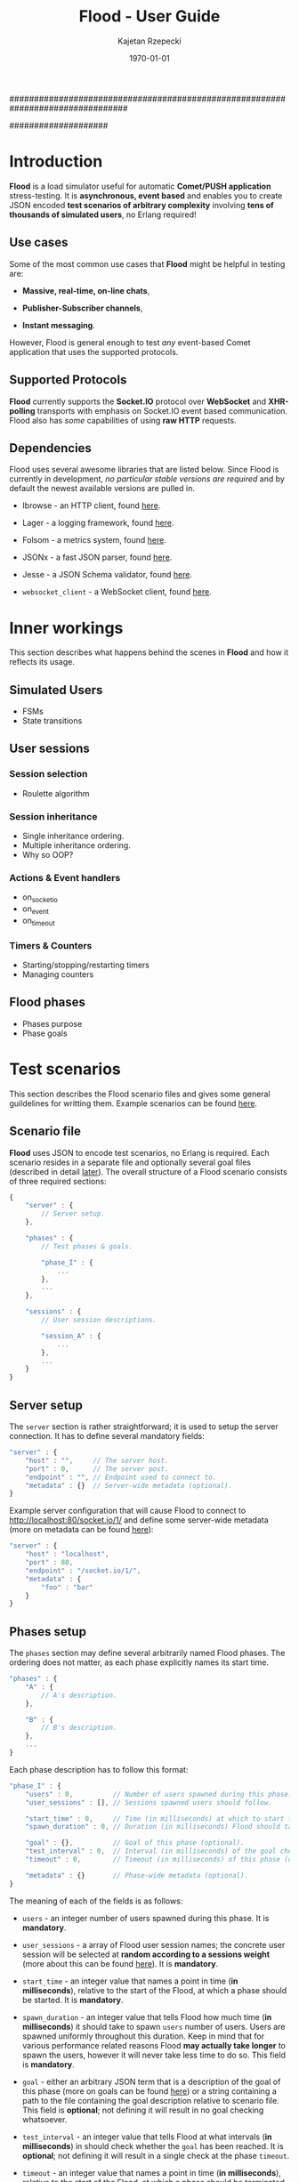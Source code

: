 ################################################################################
#+TITLE: *Flood - User Guide*
#+AUTHOR: Kajetan Rzepecki
#+DATE: \today
#
#+BEGIN_OPTIONS
#+STARTUP: content
#+LaTeX_CLASS: article
#+LaTeX_CLASS_OPTIONS: [a4paper]
#+LaTeX_HEADER: \usepackage[margin=2cm]{geometry}
#+LaTeX_HEADER: \usepackage{amsmath}
#+LaTeX_HEADER: \usepackage{minted}
#+OPTIONS: tags:nil, toc:nil
#+END_OPTIONS
####################

#+latex: \vfill
#+begin_center
#+attr_latex: scale=1.0
[[file:./img/flood.png]]
#+end_center
#+latex: \vfill

#+latex: \thispagestyle{empty}
#+latex: \pagebreak

#+latex: \tableofcontents

#+latex: \pagebreak
* Introduction
*Flood* is a load simulator useful for automatic *Comet/PUSH application* stress-testing. It is *asynchronous, event based* and enables you to create JSON encoded *test scenarios of arbitrary complexity* involving *tens of thousands of simulated users*, no Erlang required!

** Use cases
Some of the most common use cases that *Flood* might be helpful in testing are:

- *Massive, real-time, on-line chats*,

- *Publisher-Subscriber channels*,

- *Instant messaging*.

#+latex: \noindent
However, Flood is general enough to test /any/ event-based Comet application that uses the supported protocols.

** Supported Protocols
*Flood* currently supports the *Socket.IO* protocol over *WebSocket* and *XHR-polling* transports with emphasis on Socket.IO event based communication. Flood also has /some/ capabilities of using *raw HTTP* requests.

** Dependencies
Flood uses several awesome libraries that are listed below. Since Flood is currently in development, /no particular stable versions are required/ and by default the newest available versions are pulled in.

- Ibrowse - an HTTP client, found [[https://github.com/cmullaparthi/ibrowse][here]].

- Lager - a logging framework, found [[https://github.com/basho/lager][here]].

- Folsom - a metrics system, found [[https://github.com/boundary/folsom][here]].

- JSONx - a fast JSON parser, found [[https://github.com/iskra/jsonx][here]].

- Jesse - a JSON Schema validator, found [[https://github.com/alertlogic/jesse][here]].

- =websocket_client= - a WebSocket client, found [[https://github.com/jeremyong/websocket_client][here]].

#+latex: \pagebreak
* Inner workings
This section describes what happens behind the scenes in *Flood* and how it reflects its usage.

** Simulated Users
- FSMs
- State transitions

** User sessions
# <<<ref:sessions>>>
*** Session selection
- Roulette algorithm

*** Session inheritance
- Single inheritance ordering.
- Multiple inheritance ordering.
- Why so OOP?

*** Actions & Event handlers
- on_socketio
- on_event
- on_timeout

*** Timers & Counters
- Starting/stopping/restarting timers
- Managing counters

** Flood phases
# <<<ref:goals>>>

- Phases purpose
- Phase goals

#+latex: \pagebreak
* Test scenarios
This section describes the Flood scenario files and gives some general guildelines for writting them. Example scenarios can be found [[ref:example_scenarios][here]].

** Scenario file
*Flood* uses JSON to encode test scenarios, no Erlang is required. Each scenario resides in a separate file and optionally several goal files (described in detail [[ref:goal_schemas][later]]). The overall structure of a Flood scenario consists of three required sections:

#+begin_src javascript
  {
      "server" : {
          // Server setup.
      },

      "phases" : {
          // Test phases & goals.

          "phase_I" : {
              ...
          },
          ...
      },

      "sessions" : {
          // User session descriptions.

          "session_A" : {
              ...
          },
          ...
      }
  }
#+end_src

** Server setup
The =server= section is rather straightforward; it is used to setup the server connection. It has to define several mandatory fields:

#+begin_src javascript
  "server" : {
      "host" : "",     // The server host.
      "port" : 0,      // The server post.
      "endpoint" : "", // Endpoint used to connect to.
      "metadata" : {}  // Server-wide metadata (optional).
  }
#+end_src

#+latex: \noindent
Example server configuration that will cause Flood to connect to http://localhost:80/socket.io/1/ and define some server-wide metadata (more on metadata can be found [[ref:metadata][here]]):

#+begin_src javascript
  "server" : {
      "host" : "localhost",
      "port" : 80,
      "endpoint" : "/socket.io/1/",
      "metadata" : {
          "foo" : "bar"
      }
  }
#+end_src

** Phases setup
# <<<ref:phase_setup>>>

The =phases= section may define several arbitrarily named Flood phases. The ordering does not matter, as each phase explicitly names its start time.

#+begin_src javascript
  "phases" : {
      "A" : {
          // A's description.
      },

      "B" : {
          // B's description.
      },
      ...
  }
#+end_src

#+latex: \noindent
Each phase description has to follow this format:

#+begin_src javascript
  "phase_I" : {
      "users" : 0,          // Number of users spawned during this phase.
      "user_sessions" : [], // Sessions spawned users should follow.

      "start_time" : 0,     // Time (in milliseconds) at which to start this phase.
      "spawn_duration" : 0, // Duration (in milliseconds) Flood should take to spawn the users.

      "goal" : {},          // Goal of this phase (optional).
      "test_interval" : 0,  // Interval (in milliseconds) of the goal checks (optional).
      "timeout" : 0,        // Timeout (in milliseconds) of this phase (optional).

      "metadata" : {}       // Phase-wide metadata (optional).
  }
#+end_src

#+latex: \noindent
The meaning of each of the fields is as follows:

- =users= - an integer number of users spawned during this phase. It is *mandatory*.

- =user_sessions= - a array of Flood user session names; the concrete user session will be selected at *random according to a sessions weight* (more about this can be found [[ref:sessions][here]]). It is *mandatory*.

- =start_time= - an integer value that names a point in time (*in milliseconds*), relative to the start of the Flood, at which a phase should be started. It is *mandatory*.

- =spawn_duration= - an integer value that tells Flood how much time (*in milliseconds*) it should take to spawn =users= number of users. Users are spawned uniformly throughout this duration. Keep in mind that for various performance related reasons Flood *may actually take longer* to spawn the users, however it will never take less time to do so. This field is *mandatory*.

- =goal= - either an arbitrary JSON term that is a description of the goal of this phase (more on goals can be found [[ref:goals][here]]) or a string containing a path to the file containing the goal description relative to scenario file. This field is *optional*; not defining it will result in no goal checking whatsoever.

- =test_interval= - an integer value that tells Flood at what intervals (*in milliseconds*) in should check whether the =goal= has been reached. It is *optional*; not defining it will result in a single check at the phase =timeout=.

- =timeout= - an integer value that names a point in time (*in milliseconds*), relative to the start of the Flood, at which a phase should be terminated if it is still running. It is *optional*.

- =metadata= - a JSON object defining some phase-wide metadata (more on metadata [[ref:metadata][later]]). It is *optional*.

#+latex: \noindent
Example =phases= setup:

#+begin_src javascript
  "phases" : {
      "phase_I" : {
          "metadata" : { },

          "users" : 1000,
          "user_sessions" : ["session_A", "session_B"],

          "start_time" : 1000,
          "spawn_duration" : 1000
      },

      "phase_II" : {
          "metadata" : { },

          "users" : 1000,
          "user_sessions" : ["session_C"],

          "start_time" : 2000,
          "spawn_duration" : 5000

          "goal" : "./goal.jsonschema",
          "test_interval" : 100,
          "timeout" : 10000
      }
  }
#+end_src

#+latex: \noindent
This setup will schedule two Flood phases. The first phase, =phase_I=, will start at 1000 ms and spawn 1000 users following either =session_A= or =session_B= over 1000 ms duration. The second phase, =phase_II=, will start at 2000 ms and spawn 1000 users following =session_C= over 5000 ms duration. Additionally, a =phase_II= goal check will be scheduled every 100 ms starting at 2000 ms and running util the goal provided in "./goal.jsonschema" file is met or until the phase timeout, set at 10000 ms, is reached.

** User session setup
# <<<ref:session_setup>>>

The =sessions= section may define several arbitrarily named Flood user sessions. The ordering does not matter, as each session explicitly names its relations to other sessions.

#+begin_src javascript
  "sessions" : {
      "session_A" : {
          // A's description.
      },

      "session_B" : {
          // B's description.
      },
      ...
  }
#+end_src

#+latex: \noindent
Each session description has to follow this format:

#+begin_src javascript
  "session_A" : {
      "extends" : [],   // Array of sessions extended by this session (optional).

      "weight" : 0.0,   // Weight of this session (optional).
      "transport" : "", // Socket.IO transport used by this session (optional).

      "metadata" : {},  // Session-wide metadata (optional).
      "do" : []         // Array of actions to be performed by the user (optional).
  }
#+end_src

#+latex: \noindent
The meaning of each of the fields is as follows:

- =extends= - an array of session names that this session extends (more about session inheritance can be found [[ref:sessions][here]]). It is *optional* and omitting it means that this session does not extend any other sessions.

- =weight= - a real number determining how often simulated users will choose this session over other sessions (more on session selection can be found [[ref:sessions][here]]); it is completely relative and depends on the total weight of a subset of sessions considered at one point (for examples at a certain Flood phase's startup). It is *optional* and defaults to *0.0*.

- =transport= - a string naming a Socket.IO compatible transport protocol. It should be either of =websocket= or =xhr-polling=, but in general it is *optional* and defaults to the empty string.

- =metadata= - a JSON object defining some session-wide metadata (more on metadata [[ref:metadata][later]]). It is *optional*.

- =do= - an array of actions to be performed by the users following this session (more on actions & event handlers can be found [[ref:sessions][here]]; a list of all available actions can be found in the next section). It is *optional* and defaults to the empty array.

** User actions
Actions are performed by the simulated users after their initialization and whenever an event triggers an event handler (for example, a Socket.IO message is received or a timer is due). Actions *ordering does matter* as some actions change the state of the simulated users.

#+latex: \noindent
Actions are represented as short JSON arrays consisting of an =action_ID= and a JSON object listing actions =arguments=:

#+begin_src javascript
  ["action_ID", {
      "argument_1" : "value_1", // Argument ordering does not matter.
      "argument_2" : "value_2",
      ...
  }]
#+end_src

#+latex: \noindent
For convenience, some actions define a shorter forms that mean exactly the same, for example:

#+begin_src javascript
  ["action_ID", "value_1", "value_2"] // Mind the arguments ordering.
#+end_src

#+latex: \noindent
The following list lists available actions, describes their effects and arguments, and gives an example invocation in both full and short forms:

- =inc= - increments a named counter either by 1 or by =Value=. Example usage:
#+begin_src javascript
  ["inc", "counter_name"]
  ["inc", "counter_name", Value]
  ["inc", {
      "name" : "counter_name",
      "value" : Value
  }]
#+end_src

- =dec= - decrements a named counter either by 1 or by =Value=. Example usage:
#+begin_src javascript
  ["dec", "counter_name"]
  ["dec", "counter_name", Value]
  ["dec", {
      "name" : "counter_name",
      "value" Value
  }]
#+end_src

- =set= - sets a named counter to a given =Value=. Example usage:
#+begin_src javascript
  ["set", "counter_name", Value]
  ["set", {
      "name" : "counter_name",
      "value" : Value
  }]
#+end_src

- =start_timer= - starts a named timer timeouting in =Timeout= milliseconds. Example usage:
#+begin_src javascript
  ["start_timer", "timer_name", Timeout]
  ["start_timer", {
      "name" : "timer_name",
      "time" : Timeout
  }]
#+end_src

- =stop_timer= - stops a named timer preventing it from timing out and triggering an event dispatch. Example usage:
#+begin_src javascript
  ["stop_timer", "timer_name"]
  ["stop_timer", {
      "name" : "timer_name"
  }]
#+end_src

- =restart_timer= - restarts a named timer. Essentially, performs =stop_timer= and =start_timer= is quick succession. Example usage:
#+begin_src javascript
  ["restart_timer", "timer_name", Timeout]
  ["restart_timer", {
      "name" : "timer_name",
      "time" : Timeout
  }]
#+end_src

- =timed= - executes a set of actions while timing their execution time which it then stores is a named counter. Results in whatever the actions result in. Example usage:
#+begin_src javascript
  ["timed", {
      "name" : "counter_name",
      "do" : [
          Action,
          ...
      ]
  }]
#+end_src

- =on_timeout= - adds several timeout handlers to the simulated users state. If a given timeout handler already exists, new actions are appended *after* the existing ones, meaning they will be executed after the existing actions. Example usage:
#+begin_src javascript
  ["on_timeout", {
      "timer_name_1" : [
          Action,
          ...
      ],
      ...
  }]
#+end_src

- =on_event= - adds several event handlers to the simulated users state. If a given event handler already exists, new actions are appended *after* the existing ones, meaning they will be executed after the existing actions. Example usage:
#+begin_src javascript
  ["on_event", {
      "event_1" : [
          Action,
              ...
      ],
      ...
  }]
#+end_src

- =on_socketio= - adds several messages handlers to the simulated users state. If a given message handler already exists, new actions are appended *after* the existing ones, meaning they will be executed after the existing actions. Example usage:
#+begin_src javascript
  ["on_socketio", {
      "opcode_1" : [
          Action,
              ...
      ],
      ...
  }]
#+end_src

- =emit_event= - emits =Event= with =Args= as a Socket.IO message with the event opcode. Example usage:
#+begin_src javascript
  ["emit_event", {
      "name" : Event,
      "args" : Args
  }]
#+end_src

- =emit_socketio= - emits a Socket.IO message to the given =Endpoint= with the given =Opcode= and =Payload=. Example usage:
#+begin_src javascript
  ["emit_socketio", {
      "opcode" : Opcode,
      "endpoint" : Endpoint,
      "data" : Payload
  }]
#+end_src

- =emit_http= - emits a synchronous HTTP request with a given =Method=, =Body=, =Headers= and =Timeout= to a given =Url=. Afterwards, executes actions defined in =on_reply= or =on_error= when the requests succeeded or failed respectively. Example usage:
#+begin_src javascript
  ["emit_http", {
      "url" : Url,
      "method" : Method,
      "body" : Body,
      "headers" : Headers,
      "timeout" : Timeout,

      "on_reply" : [
          Action,
          ...
      ],

      "on_error" : [
          Action,
          ...
      ]
  }]
#+end_src

- =match= - performs either a JSON-based or RegExp-based pattern-matching operation on =Subject=. RegExp-based matching takes precedence over JSON-based matching. The results are stored in the simulated users metadata under =Name_#= (where # is the index of the match) for RegExp-based matching or under respective =$names= for JSON-based matching. Afterwards, executes actions defined in either =on_match= or =on_nomatch= when the matching succeeds or fails respectively. Example usage:
#+begin_src javascript
  ["match", {
      "name" : Name,
      "subject" : Subject,
      "re" : "regexp",

      "on_match" : [
          Action,
          ...
      ],

      "on_nomatch" : [
          Action,
          ...
      ]
  }]

  ["match", {
      "subject" : Subject,
      "json" : {
          "field_1" : "$value_1",
          "field_2" : "$value_2",
          ...
      },

      "on_match" : [
          Action,
          ...
      ],

      "on_nomatch" : [
          Action,
          ...
      ]
  }]

#+end_src

- =case= - performs a value case dispatch on a given =Value= selecting a matching =Branch= and executing its respective actions. Example usage:
#+begin_src javascript
  ["case", Value, {
      Branch : [
          Action,
          ...
      ],
      ...
  }]
  ["case", {
      "condition" : Value,
      "branches" : {
          Branch : [
              Action,
              ...
          ],
          ...
      }
  }]
#+end_src

- =def= - adds new metadata to the simulated users state. Example usage:
#+begin_src javascript
  ["def", {
      "key_1" : "value_1",
      "key_2" : "value_2",
      ...
  }]
#+end_src

- =terminate= - immediately stops actions execution and terminates the simulated user with termination reason set to =Reason=. Disconnects him from the server and terminates his process. Example usage:
#+begin_src javascript
  ["terminate", Reason]
  ["terminate", {
      "reason" : Reason
  }]
#+end_src

- =log= - prints a log line to the console formatting it with the =Format= and =Values=. The =Format= format is the same as Erlangs =io:format/2= (why yes, I did lie about the "no Erlang required" thing, deal with it). Example usage:
#+begin_src javascript
  ["log", Format, Values]
  ["log", {
      "format" : Format,
      "values" : Values
  }]
#+end_src

- =!log= - a convenience action that allows easy =log= toggling; does nothing. Example usage:
#+begin_src javascript
  ["!log", Format, Values]
  ["!log", {
      "format" : Format,
      "values" : Values
  }]
#+end_src

** Metadata
# <<<ref:metadata>>>

*Flood* provides a per-user key-value store that can be accessed later by the simulated users. Various parts of a Flood scenario may define arbitrary key-value pairs in the =metadata= field. For example:

#+begin_src javascript
  "metadata" : {
      "foo" : "bar",
      "bar" : [1, 2, 3],
      ...
  }
#+end_src

#+latex: \noindent
Metadada defined in different sections has different scope. The =server= metadata is accessible by all the users. The =phase= metadata is accessible by the users spawned in that particular phase and =session= metadata is accessible by all the users following that metadata.

#+latex: \noindent
Metadata is *not shared* between users, instead every user accesses a unique copy. That means that the metadada can be freely modified added and removed during simulated users execution. This is the so-called /run-time metadata/.

#+latex: \noindent
Metadada from different sections *can and will shadow* metadada from other sections, the order is as follows (accessed from left to right):

#+begin_src javascript
  run-time metadata >> session metadata >> phase metadata >> server metadata
#+end_src

#+latex: \noindent
Metadata can be accessed freely using /JSON $ubstitutions/:

#+begin_src javascript
  ["emit_event", {
      "name" : "$foo", // $foo --> "bar"
      "args" : "$bar"  // $bar --> [1, 2, 3]
  }]
#+end_src

#+latex: \noindent
In general, JSON $ubstitutions can be used anywhere in the value position with the exception of *arrays of actions*, which are not substituted because they may contain their own $ubstitutions:

#+begin_src javascript
  "do" : [
      "$some_action",                 // Not substituted.
      ["start_timer", "$timer", 1000] // Will be substituted when start_timer is executed.
  ]
#+end_src

#+latex: \noindent
There is some metadata that is added to the client state by default. Most of these correspond directly to the setup of different scenario sections:

- =server.host= - the server host,
- =server.port= - the server port,
- =server.endpoint= - the server endpointt,
- =server.url= - the server URL (host:port/endpoint),
- =server.sid= - the Socket.IO session ID received from the server,
- =server.heartbeat_timeout= - the Socket.IO heartbeat timeout received from the server,
- =server.reconnect_timeout= - the Socket.IO reconnect timeout received from the server,
- =server.available_transports= - the Socket.IO transports supported by the server,
- =phase.name= - the name of the /phase/ the user was spawned in,
- =phase.users= - the number of users spawned in this /phase/,
- =phase.user_sessions= - the user sessions used in this /phase/,
- =phase.start_time= - the start time of this /phase/,
- =phase.spawn_duration= - the user spawn duration of this /phase/,
- =phase.test_interval= - the goal check interval of this /phase/,
- =phase.timeout= - the timeout time of this /phase/,
- =phase.goal= - the goal of this /phase/,
- =session.name= - the name of the /session/ the user is following,
- =session.base_sessions= - the array of sessions extended by this /session/,
- =session.transport= - the Socket.IO transport used by this /session/,
- =session.weight= - the weight of this /session/.

** Example scenarios
# <<<ref:example_scenarios>>>

*** Session inheritance
This example shows session inheritance usage (more on this [[ref:sessions][here]]). Full Flood scenario:

#+begin_src javascript
  {
      "server" : {
          "host" : "localhost",
          "port" : 8080,
          "endpoint" : "/socket.io/1/"
      },

      "phases" : {
          "phase_I" : {
              "users" : 1,
              "user_sessions" : ["e"],

              "start_time" : 1000,
              "spawn_duration" : 1000,

              "timeout" : 3000
          }
      },

      "sessions" : {
          "a" : {
              "do" : [["log", "In A!"]]
          },

          "b" : {
              "extends" : ["a"],
              "do" : [["log", "In B!"]]
          },

          "c" : {
              "extends" : ["a"],
              "do" : [["log", "In C!"]]
          },

          "d" : {
              "extends" : ["b", "c"],
              "do" : [["log", "In D!"]]
          },

          "e" : {
              "weight" : 1.0,
              "transport" : "websocket",

              "extends" : ["d", "c", "b"],
              "do" : [["log", "In E!"]]
          }
      }
  }
#+end_src

#+latex: \noindent
Sessions are composed retaining their topological ordering what ensures /sane/ execution:
- session =e= extends =d=, =c= and =b= and requires them to run first *in order*,
- session =d= extends =b= and =c=,
- session =e= ensures that =b= and =c= /will/ run, so =d= doesn't need to run =b= nor =c=,
- sessions =b= and =c= extend =a=,
- since session =d= requires both =b= and =c= to run and since =e= ensures that =b= and =c= /will/ run, =d= only requires =a= to run first.

#+latex: \noindent
Flood output:

#+begin_example
10:34:01.684 [notice] Running test examples/1.json
10:34:01.712 [notice] Scheduling Flood phase phase_I: 1 users every 1000 msecs (1 max)
                      starting at 1000 ms.
10:34:01.712 [notice] Scheduling Flood phase phase_I test at 3000 ms.
10:34:02.729 [notice] In A!
10:34:02.729 [notice] In D!
10:34:02.729 [notice] In C!
10:34:02.729 [notice] In B!
10:34:02.729 [notice] In E!
10:34:04.722 [notice] Flood phase phase_I reached its goal!
#+end_example

*** Ping-Pong
This example is a little more involved, it spawns 1000 users that ping a test server and measure the response time. It shows timers & counters usage (more on timers & counters [[ref:sessions][here]]). Full Flood scenario:

#+begin_src javascript
  {
      "server" : {
          "host" : "localhost",
          "port" : 8080,
          "endpoint" : "/socket.io/1/"
      },

      "phases" : {
          "pingers" : {
              "users" : 1000,
              "user_sessions" : ["pinger"],

              "start_time" : 100,
              "spawn_duration" : 100,

              "test_interval" : 100,
              "timeout" : 10000,

              "goal" : {
                  "type" : "object",
                  "properties" : {
                      "counters" : {
                          "type" : "object",
                          "properties" : {
                              "received" : {
                                  "type" : "integer",
                                  "minimum" : 1000,
                                  "required" : true
                              },
                              "sent" : {
                                  "type" : "integer",
                                  "minimum" : 1000,
                                  "required" : true
                              }
                          }
                      },
                      "timers" : {
                          "type" : "object"
                      }
                  }
              },

              "metadata" : {
                  "ping_timeout" : 1000
              }
          }
      },

      "sessions" : {
          "pinger" : {
              "transport" : "websocket",
              "weight" : 0.8,

              "do" : [
                  ["on_socketio", {
                      "1" : [
                          ["log", "Ping ~s!", ["$server.sid"]],
                          ["emit_event", {
                              "name" : "ping",
                              "args" : ["$server.sid"]
                          }],
                          ["inc", "sent"],
                          ["start_timer", "ping", "$ping_timeout"]
                      ],

                      "5" : [
                          ["inc", "received"],
                          ["log", "Pong ~s!", ["$message.data"]],
                          ["stop_timer", "ping"]
                      ]
                  }],
                  ["on_timeout", {
                      "ping" : [
                          ["log", "Ping timeouted for ~s!", ["$server.sid"]]
                      ]
                  }]
              ]
          }
      }
  }
#+end_src

#+latex: \noindent
Flood output:

#+begin_example
11:38:31.902 [notice] Running test examples/2.json
11:38:31.923 [notice] Scheduling Flood phase pingers: 100 users every 10 msecs (1000 max)
                      starting at 100 ms.
11:38:31.923 [notice] Scheduling Flood phase pingers test every 100 ms starting at 100 ms,
                      with timeout at 10000 ms.
11:38:32.254 [notice] Ping 912feef519889dd9866fbfaea6bfeb96218d7ce!
...
11:38:32.341 [notice] Pong {"name":"ping","args":["912feef519889dd9866fbfaea6bfeb96218d7ce"]}!
...
11:38:34.296 [notice] Flood phase pingers reached its goal!
#+end_example

#+latex: \noindent
Flood results show exactly how the server behaved, with minimal request processing time (with IO time) at 54 ms and maximum processing time at 523 ms (more on flood results can be found [[ref:results][here]]; more in-depth interpretation of this result can be found [[ref:example_results][here]]). Additionally, various statistics are provided:

#+begin_src javascript
  {
      "counters" : {
          "ws_incomming" : 2000,
          "http_outgoing" : 1000,
          "ws_outgoing" : 1000,
          "http_incomming" : 1000,
          "disconnected_users" : 0,
          "connected_users" : 1000,
          "pingers_goal_time" : 1900,
          "alive_users" : 1000,
          "all_users" : 1000,
          "terminated_users" : 0,
          "received" : 1000,
          "sent" : 1000
      },
      "timers" : {
          "ping" : {
              "min" : 54,
              "max" : 523,
              "arithmetic_mean" : 298.8575,
              "geometric_mean" : 260.985015508945,
              "harmonic_mean" : 216.292895973774,
              "median" : 347,
              "variance" : 17071.5510714286,
              "standard_deviation" : 130.658145828833,
              "skewness" : -0.387733104425692,
              "kurtosis" : -1.27787946255272,
              "percentile" : {
                  "50" : 347,
                  "75" : 401,
                  "90" : 447,
                  "95" : 463,
                  "99" : 504,
                  "999" : 523
              },
              "histogram" : {
                  "x" : [124,184,244,304,364,454,554,654],
                  "y" : [52,75,8,18,83,135,29,0]
              },
              "n" : 400
          }
      }
  }
#+end_src

*** More examples
More Flood scenario examples and their results can be found in th =examples= directory of the Flood repository.

#+latex: \pagebreak
* Test results & goals
# <<<ref:results>>>
This section describes the Flood test results and gives some general guildelines for interpreting them. Example results can be found [[ref:example_results][here]].

** Results format
*Flood* results are represented as JSON objects consisting of two main sections - =counters= containing final counter values and =timers= containing statistical analysis of the timers. The structure of the results file is as follows:

#+begin_src javascript
  {
      "counters" {
          "counter_1" : 0, // Always a single value.
           ...
      },
  
      "timers" : {
          "timer_1" : {
              // Timer statistics.
          },
          ...
      }
  }
#+end_src

#+latex: \noindent
Counters are *always* integers representing their *final value*. If a counter isn't used throughout the test (for example, an event triggering a counters increment is not received) it won't appear in the output of the Flood test.

#+latex: \noindent
Timers are more complicated as they have some statistical analysis done to them. They are represented as JSON objects of the following format:

#+begin_src javascript
  "timer_1" : {
      "min" : 0,                  // Minimum value recorded.
      "max" : 0,                  // Maximum value recorded.
      "arithmetic_mean" : 0.0,    // Arithmetic mean of samples.
      "geometric_mean" : 0.0,     // Geometric mean of samples.
      "harmonic_mean" : 0.0,      // Harmonic mean of samples.
      "median" : 0,               // Median of samples.
      "variance" : 0.0,           // Variance of samples.
      "standard_deviation" : 0.0, // Standard deviation of samples.
      "skewness" : 0.0,           // Skewness of samples.
      "kurtosis" : 0.0,           // Kurtosis of samples.
      "percentile" : {
          "50" : 0,               // 50% percentile.
          "75" : 0,               // 75% percentile.
          "90" : 0,               // 90% percentile.
          "95" : 0,               // 95% percentile.
          "99" : 0,               // 99% percentile.
          "999" : 0               // 99.9% percentile.
      },
      "histogram" : {
          "x" : [0, ...],         // X axis values of the histogram (buckets).
          "y" : [0, ...]          // Y axis values of the histograms (samples).
      },
      "n" : 0                     // The total number of samples.
  }
#+end_src

#+latex: \noindent
The provided statistics are:

- =min= - the lowest sampled value,
- =max= - the highest sampled value,
- =arithmetic_mean= - a straightforward, arithmetic mean of the sampled values,
- =geometric_mean= - a less straightforward, geometric mean of the sampled values,
- =harmonic_mean= - a [[https://en.wikipedia.org/wiki/Harmonic_mean][harmonic mean]] of the sampled values,
- =median= - the median of the sampled values,
- =standard_deviation= - the standard deviation of the sampled values,
- =variance= - the variance of the sampled values,
- =skewness= - the [[https://en.wikipedia.org/wiki/Skewness][skeweness]] of the sampled values,
- =kurtosis= - the [[https://en.wikipedia.org/wiki/Kurtosis][kurtosis]] of the sampled values,
- =percentile.50= - the 50% percentile of the sampled values, means that at least 50% of the samples are below or equal to this value,
- =percentile.75= - the 75% percentile of the sampled values, means that at least 75% of the samples are below or equal to this value,
- =percentile.90= - the 90% percentile of the sampled values, means that at least 90% of the samples are below or equal to this value,
- =percentile.95= - the 95% percentile of the sampled values, means that at least 95% of the samples are below or equal to this value,
- =percentile.99= - the 99% percentile of the sampled values, means that at least 99% of the samples are below or equal to this value,
- =percentile.999= - the 99.9% percentile of the sampled values, means that at least 99.9% of the samples are below or equal to this value,

- =hitogram.x= - the X axis values of a histogram of the sampled values (buckets).
- =histogram.y= - the Y axis values of a histogram of the sampled values (samples).
- =n= - the number of samples used for the statistical analysis.

#+latex: \noindent
To properly interpret the results keep in mind that the samples are *collected within a 60 second sliding window* with *at most 100 uniformly selected samples collected every second*. This means that if there are many more timer updates per second, only 100 uniformly selected measurements will be averaged and added to the samples on which statistical analysis is perfomed. Furthermore, the values reflect the state of a timer in the past 60 seconds only and so global extreemes may not appear in the result.

#+latex: \noindent
On the other hand, keep in mind that if there are too little samples available, no statistical analysis can and will be done, instead all values will default to 0 or won't be included in the output at all.

** Goal schemas
# <<<ref:goal_schemas>>>
- JSON Schema structure
- Testing intervals
- Reaching goals
- Goal timeouts

** Continuous Integration integration
- Running Flood automagically
** Example results
# <<<ref:example_results>>>

*** Session selection
Corresponds to the *examples/1.json* Flood scenario (note that there are no timers used in this test). Test goal:

#+begin_src javascript
  {
      "type" : "object",
      "properties" : {
          "counters" : {
              "type" : "object",
              "properties" : {
                  "xhr_clients" : {
                      "type" : "integer",
                      "minimum" : 180,
                      "maximum" : 220,
                      "required" : true
                  },
                  "websocket_clients" : {
                      "type" : "integer",
                      "minimum" : 780,
                      "maximum" : 820,
                      "required" : true
                  }
              }
          },
          "timers" : {
              "type" : "object"
          }
      }
  }
#+end_src

#+latex: \noindent
The result when the goal has been reached:

#+begin_src javascript
  {
      "counters" : {
          "ws_incomming" : 780,
          "http_outgoing" : 1440,
          "ws_outgoing" : 0,
          "http_incomming" : 1220,
          "disconnected_users" : 0,
          "connected_users" : 1000,
          "alive_users" : 1000,
          "all_users" : 1000,
          "terminated_users" : 0,
          "xhr_clients" : 220,
          "sample_phase_goal_time" : 2800,
          "websocket_clients" : 780
      },
      "timers" : []
  }
#+end_src

*** Ping-Pong
Corresponds to the *examples/2.json* Flood scenario. Test goal:

#+begin_src javascript
  {
      "type" : "object",
      "properties" : {
          "counters" : {
              "type" : "object",
              "properties" : {
                  "received" : {
                      "type" : "integer",
                      "minimum" : 1000,
                      "required" : true
                  },
                  "sent" : {
                      "type" : "integer",
                      "minimum" : 1000,
                      "required" : true
                  }
              }
          },
          "timers" : {
              "type" : "object"
          }
      }
  }
#+end_src

#+latex: \noindent
The result when the goal has been reached:

#+begin_src javascript
  {
      "counters" : {
          "ws_incomming" : 2000,
          "http_outgoing" : 1000,
          "ws_outgoing" : 1000,
          "http_incomming" : 1000,
          "disconnected_users" : 0,
          "connected_users" : 1000,
          "pingers_goal_time" : 1900,
          "alive_users" : 1000,
          "all_users" : 1000,
          "terminated_users" : 0,
          "received" : 1000,
          "sent" : 1000
      },
      "timers" : {
          "ping" : {
              "min" : 54,
              "max" : 523,
              "arithmetic_mean" : 298.8575,
              "geometric_mean" : 260.985015508945,
              "harmonic_mean" : 216.292895973774,
              "median" : 347,
              "variance" : 17071.5510714286,
              "standard_deviation" : 130.658145828833,
              "skewness" : -0.387733104425692,
              "kurtosis" : -1.27787946255272,
              "percentile" : {
                  "50" : 347,
                  "75" : 401,
                  "90" : 447,
                  "95" : 463,
                  "99" : 504,
                  "999" : 523
              },
              "histogram" : {
                  "x" : [124,184,244,304,364,454,554,654],
                  "y" : [52,75,8,18,83,135,29,0]
              },
              "n" : 400
          }
      }
  }
#+end_src

*** More example results
More Flood scenario examples and their results can be found in th =examples= directory of the Flood repository.
